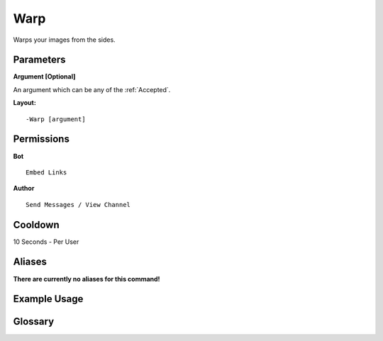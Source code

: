 .. meta::
    :title: Documentation - Mecha Karen
    :type: website
    :url: https://docs.mechakaren.xyz/
    :description: Warp Command [Fun] [Images] [Filter].
    :theme-color: #f54646
 
Warp
====
Warps your images from the sides.
 
Parameters
----------
**Argument [Optional]**

An argument which can be any of the :ref:`Accepted`.
 
**Layout:**
::
    -Warp [argument]
 
Permissions
-----------
**Bot**
::
    Embed Links
 
**Author**
::
    Send Messages / View Channel
 
Cooldown
--------
10 Seconds - Per User
 
Aliases
-------
**There are currently no aliases for this command!**
 
Example Usage
-------------
 
.. figure:: /images/warp.png
    :width: 400px
    :align: center
    :alt: Example Usage of the Warp Command

Glossary
--------

.. glossary::

    Warp
       Fun / Image Command